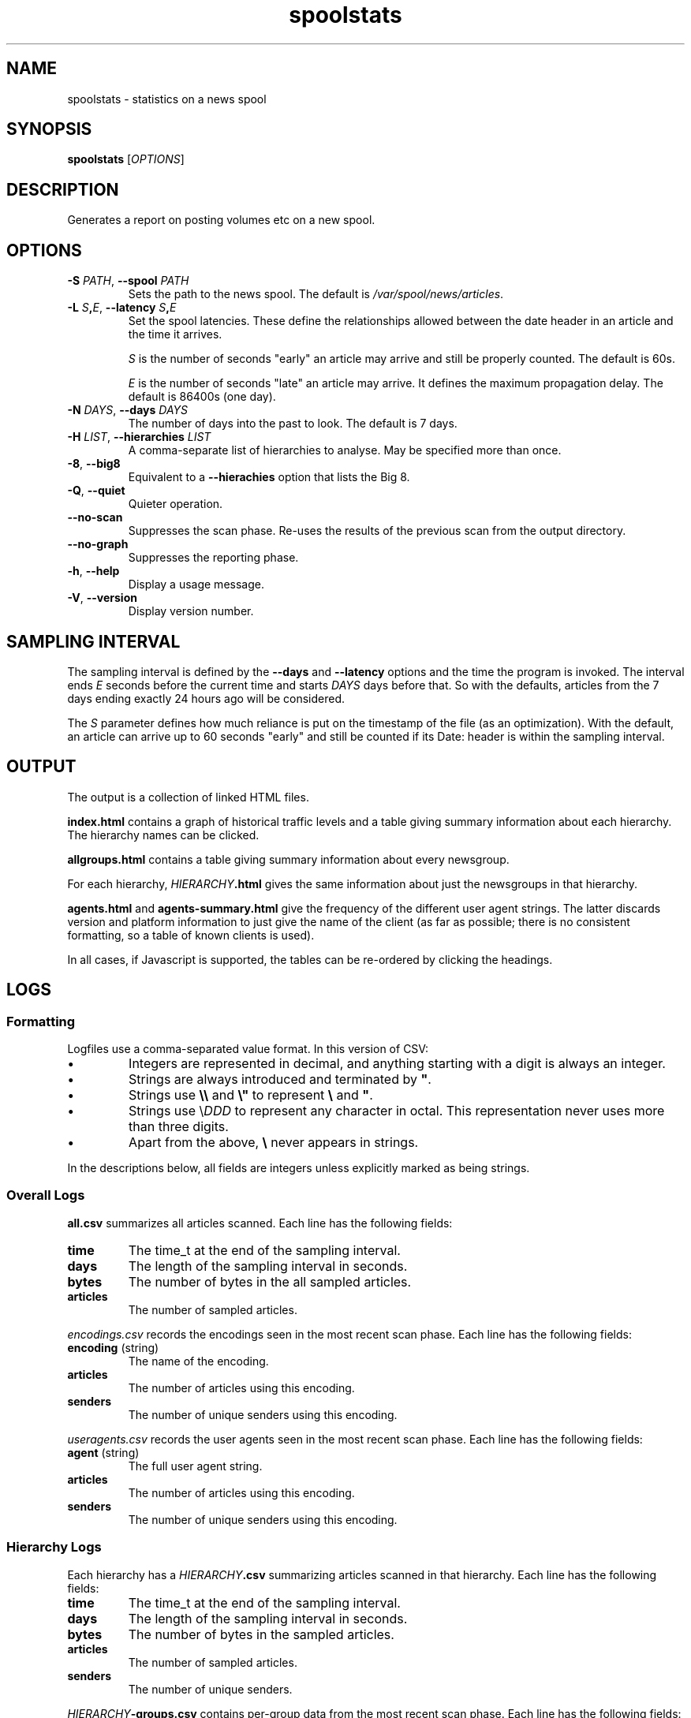 .\"
.\" This file is part of rjk-nntp-tools.
.\" Copyright (C) 2010-11 Richard Kettlewell
.\"
.\" This program is free software; you can redistribute it and/or modify
.\" it under the terms of the GNU General Public License as published by
.\" the Free Software Foundation; either version 2 of the License, or
.\" (at your option) any later version.
.\"
.\" This program is distributed in the hope that it will be useful, but
.\" WITHOUT ANY WARRANTY; without even the implied warranty of
.\" MERCHANTABILITY or FITNESS FOR A PARTICULAR PURPOSE.  See the GNU
.\" General Public License for more details.
.\"
.\" You should have received a copy of the GNU General Public License
.\" along with this program; if not, write to the Free Software
.\" Foundation, Inc., 59 Temple Place, Suite 330, Boston, MA 02111-1307
.\" USA
.\"
.TH spoolstats 1
.SH NAME
spoolstats \- statistics on a news spool
.SH SYNOPSIS
.B spoolstats
.RI [ OPTIONS ]
.SH DESCRIPTION
Generates a report on posting volumes etc on a new spool.
.SH OPTIONS
.TP
.B -S \fIPATH\fR, \fB--spool \fIPATH
Sets the path to the news spool.
The default is
.IR /var/spool/news/articles .
.TP
.B -L \fIS\fB,\fIE\fR, \fB--latency \fIS\fB,\fIE
Set the spool latencies.
These define the relationships allowed between the date header in an
article and the time it arrives.
.IP
.I S
is the number of seconds "early" an article may arrive and still
be properly counted.
The default is 60s.
.IP
.I E
is the number of seconds "late" an article may arrive.
It defines the maximum propagation delay.
The default is 86400s (one day).
.TP
.B -N \fIDAYS\fR, \fB--days \fIDAYS
The number of days into the past to look.
The default is 7 days.
.TP
.B -H \fILIST\fR, \fB--hierarchies \fILIST
A comma-separate list of hierarchies to analyse.
May be specified more than once.
.TP
.B -8\fR, \fB--big8
Equivalent to a
.B --hierachies
option that lists the Big 8.
.TP
.B -Q\fR, \fB--quiet
Quieter operation.
.TP
.B --no-scan
Suppresses the scan phase.
Re-uses the results of the previous scan from the output directory.
.TP
.B --no-graph
Suppresses the reporting phase.
.TP
.B -h\fR, \fB--help
Display a usage message.
.TP
.B -V\fR, \fB--version
Display version number.
.SH "SAMPLING INTERVAL"
The sampling interval is defined by the
.B --days
and
.B --latency
options and the time the program is invoked.
The interval ends
.I E
seconds before the current time
and starts
.I DAYS
days before that.
So with the defaults, articles from the 7 days ending exactly 24 hours
ago will be considered.
.PP
The
.I S
parameter defines how much reliance is put on the timestamp of the
file (as an optimization).
With the default, an article can arrive up to 60 seconds "early" and
still be counted if its Date: header is within the sampling interval.
.SH OUTPUT
The output is a collection of linked HTML files.
.PP
.B index.html
contains a graph of historical traffic levels and a table giving
summary information about each hierarchy.
The hierarchy names can be clicked.
.PP
.B allgroups.html
contains a table giving summary information about every newsgroup.
.PP
For each hierarchy,
.IB HIERARCHY .html
gives the same information about just the newsgroups in that hierarchy.
.PP
.B agents.html
and
.B agents-summary.html
give the frequency of the different user agent strings.
The latter discards version and platform information to just give the
name of the client (as far as possible; there is no consistent
formatting, so a table of known clients is used).
.PP
In all cases, if Javascript is supported, the tables can be re-ordered
by clicking the headings.
.SH LOGS
.SS Formatting
Logfiles use a comma-separated value format.
In this version of CSV:
.IP \(bu
Integers are represented in decimal, and anything starting with a
digit is always an integer.
.IP \(bu
Strings are always introduced and terminated by \fB"\fR.
.IP \(bu
Strings use \fB\e\e\fR and \fB\e"\fR to represent \fB\e\fR and \fB"\fR.
.IP \(bu
Strings use \e\fIDDD\fR to represent any character in octal.
This representation never uses more than three digits.
.IP \(bu
Apart from the above, \fB\e\fR never appears in strings.
.PP
In the descriptions below, all fields are integers unless explicitly
marked as being strings.
.SS "Overall Logs"
.B all.csv
summarizes all articles scanned.
Each line has the following fields:
.TP
.B time
The time_t at the end of the sampling interval.
.TP
.B days
The length of the sampling interval in seconds.
.TP
.B bytes
The number of bytes in the all sampled articles.
.TP
.B articles
The number of sampled articles.
.PP
.I encodings.csv
records the encodings seen in the most recent scan phase.
Each line has the following fields:
.TP
.B encoding \fR(string)
The name of the encoding.
.TP
.B articles
The number of articles using this encoding.
.TP
.B senders
The number of unique senders using this encoding.
.PP
.I useragents.csv
records the user agents seen in the most recent scan phase.
Each line has the following fields:
.TP
.B agent \fR(string)
The full user agent string.
.TP
.B articles
The number of articles using this encoding.
.TP
.B senders
The number of unique senders using this encoding.
.SS "Hierarchy Logs"
Each hierarchy has a
.IB HIERARCHY .csv
summarizing articles scanned in that hierarchy.
Each line has the following fields:
.TP
.B time
The time_t at the end of the sampling interval.
.TP
.B days
The length of the sampling interval in seconds.
.TP
.B bytes
The number of bytes in the sampled articles.
.TP
.B articles
The number of sampled articles.
.TP
.B senders
The number of unique senders.
.PP
.IB HIERARCHY -groups.csv
contains per-group data from the most recent scan phase.
Each line has the following fields:
.TP
.B name \fR(string)
The name of the group.
.TP
.B bytes
The number of bytes in the sampled articles.
.TP
.B articles
The number of sampled articles.
.TP
.B senders
The number of unique senders.
.SH AUTHOR
Richard Kettlewell <rjk@greenend.org.uk>
.PP
http://www.greenend.org.uk/rjk/2006/newstools.html
